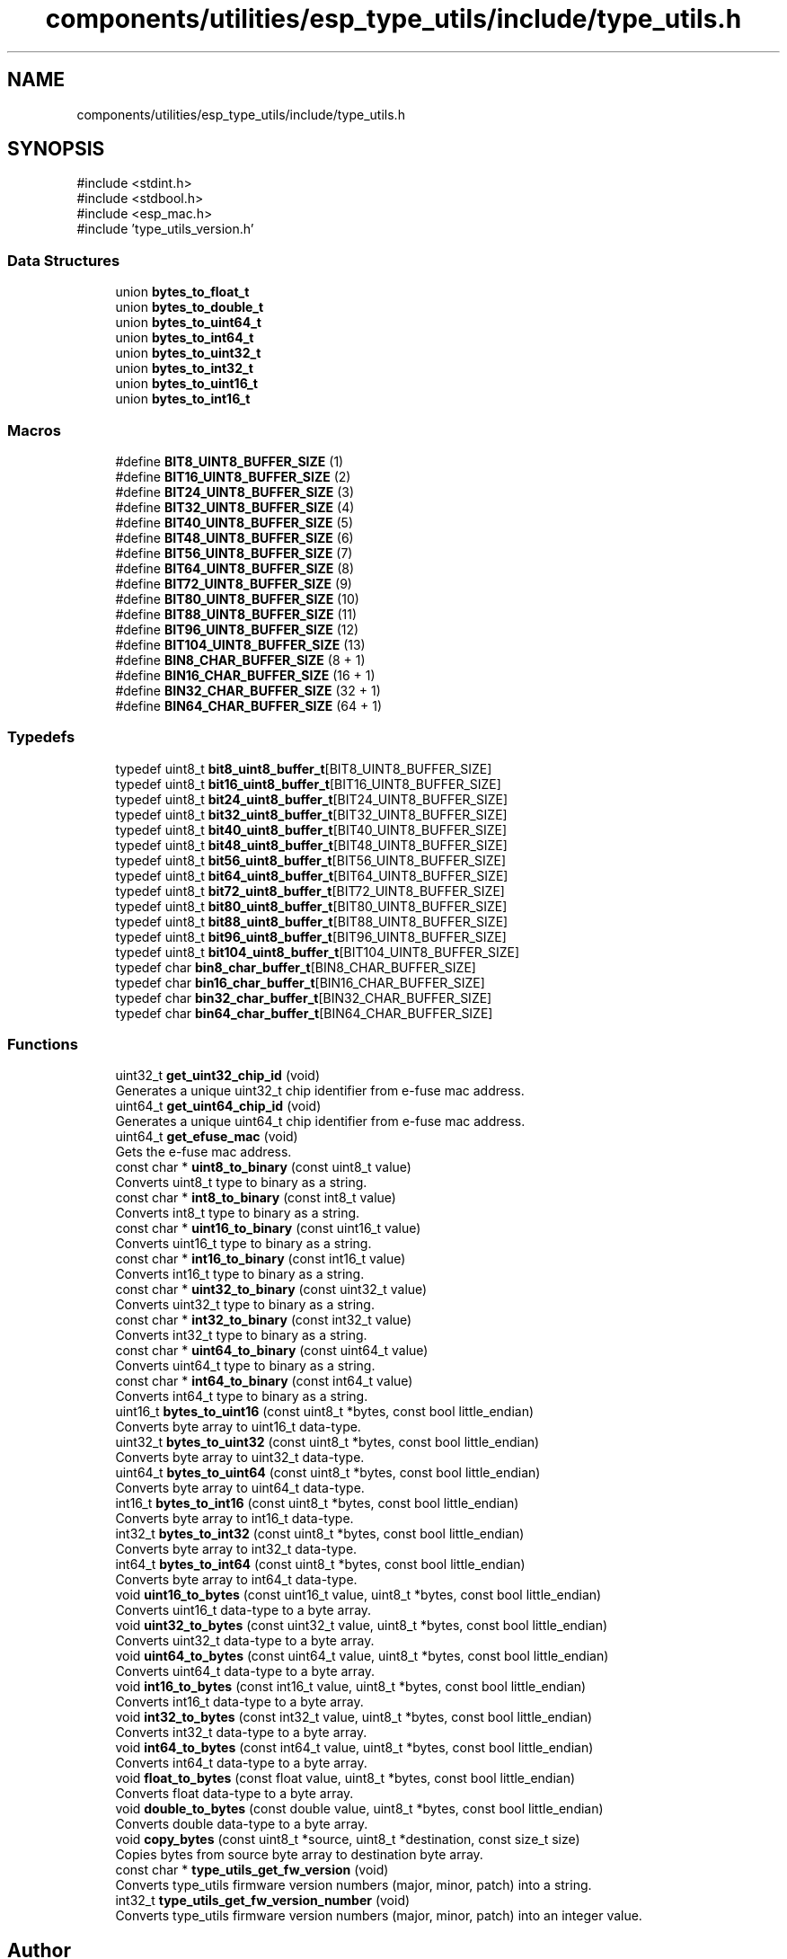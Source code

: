 .TH "components/utilities/esp_type_utils/include/type_utils.h" 3 "ESP-IDF Components by K0I05" \" -*- nroff -*-
.ad l
.nh
.SH NAME
components/utilities/esp_type_utils/include/type_utils.h
.SH SYNOPSIS
.br
.PP
\fR#include <stdint\&.h>\fP
.br
\fR#include <stdbool\&.h>\fP
.br
\fR#include <esp_mac\&.h>\fP
.br
\fR#include 'type_utils_version\&.h'\fP
.br

.SS "Data Structures"

.in +1c
.ti -1c
.RI "union \fBbytes_to_float_t\fP"
.br
.ti -1c
.RI "union \fBbytes_to_double_t\fP"
.br
.ti -1c
.RI "union \fBbytes_to_uint64_t\fP"
.br
.ti -1c
.RI "union \fBbytes_to_int64_t\fP"
.br
.ti -1c
.RI "union \fBbytes_to_uint32_t\fP"
.br
.ti -1c
.RI "union \fBbytes_to_int32_t\fP"
.br
.ti -1c
.RI "union \fBbytes_to_uint16_t\fP"
.br
.ti -1c
.RI "union \fBbytes_to_int16_t\fP"
.br
.in -1c
.SS "Macros"

.in +1c
.ti -1c
.RI "#define \fBBIT8_UINT8_BUFFER_SIZE\fP   (1)"
.br
.ti -1c
.RI "#define \fBBIT16_UINT8_BUFFER_SIZE\fP   (2)"
.br
.ti -1c
.RI "#define \fBBIT24_UINT8_BUFFER_SIZE\fP   (3)"
.br
.ti -1c
.RI "#define \fBBIT32_UINT8_BUFFER_SIZE\fP   (4)"
.br
.ti -1c
.RI "#define \fBBIT40_UINT8_BUFFER_SIZE\fP   (5)"
.br
.ti -1c
.RI "#define \fBBIT48_UINT8_BUFFER_SIZE\fP   (6)"
.br
.ti -1c
.RI "#define \fBBIT56_UINT8_BUFFER_SIZE\fP   (7)"
.br
.ti -1c
.RI "#define \fBBIT64_UINT8_BUFFER_SIZE\fP   (8)"
.br
.ti -1c
.RI "#define \fBBIT72_UINT8_BUFFER_SIZE\fP   (9)"
.br
.ti -1c
.RI "#define \fBBIT80_UINT8_BUFFER_SIZE\fP   (10)"
.br
.ti -1c
.RI "#define \fBBIT88_UINT8_BUFFER_SIZE\fP   (11)"
.br
.ti -1c
.RI "#define \fBBIT96_UINT8_BUFFER_SIZE\fP   (12)"
.br
.ti -1c
.RI "#define \fBBIT104_UINT8_BUFFER_SIZE\fP   (13)"
.br
.ti -1c
.RI "#define \fBBIN8_CHAR_BUFFER_SIZE\fP   (8 + 1)"
.br
.ti -1c
.RI "#define \fBBIN16_CHAR_BUFFER_SIZE\fP   (16 + 1)"
.br
.ti -1c
.RI "#define \fBBIN32_CHAR_BUFFER_SIZE\fP   (32 + 1)"
.br
.ti -1c
.RI "#define \fBBIN64_CHAR_BUFFER_SIZE\fP   (64 + 1)"
.br
.in -1c
.SS "Typedefs"

.in +1c
.ti -1c
.RI "typedef uint8_t \fBbit8_uint8_buffer_t\fP[BIT8_UINT8_BUFFER_SIZE]"
.br
.ti -1c
.RI "typedef uint8_t \fBbit16_uint8_buffer_t\fP[BIT16_UINT8_BUFFER_SIZE]"
.br
.ti -1c
.RI "typedef uint8_t \fBbit24_uint8_buffer_t\fP[BIT24_UINT8_BUFFER_SIZE]"
.br
.ti -1c
.RI "typedef uint8_t \fBbit32_uint8_buffer_t\fP[BIT32_UINT8_BUFFER_SIZE]"
.br
.ti -1c
.RI "typedef uint8_t \fBbit40_uint8_buffer_t\fP[BIT40_UINT8_BUFFER_SIZE]"
.br
.ti -1c
.RI "typedef uint8_t \fBbit48_uint8_buffer_t\fP[BIT48_UINT8_BUFFER_SIZE]"
.br
.ti -1c
.RI "typedef uint8_t \fBbit56_uint8_buffer_t\fP[BIT56_UINT8_BUFFER_SIZE]"
.br
.ti -1c
.RI "typedef uint8_t \fBbit64_uint8_buffer_t\fP[BIT64_UINT8_BUFFER_SIZE]"
.br
.ti -1c
.RI "typedef uint8_t \fBbit72_uint8_buffer_t\fP[BIT72_UINT8_BUFFER_SIZE]"
.br
.ti -1c
.RI "typedef uint8_t \fBbit80_uint8_buffer_t\fP[BIT80_UINT8_BUFFER_SIZE]"
.br
.ti -1c
.RI "typedef uint8_t \fBbit88_uint8_buffer_t\fP[BIT88_UINT8_BUFFER_SIZE]"
.br
.ti -1c
.RI "typedef uint8_t \fBbit96_uint8_buffer_t\fP[BIT96_UINT8_BUFFER_SIZE]"
.br
.ti -1c
.RI "typedef uint8_t \fBbit104_uint8_buffer_t\fP[BIT104_UINT8_BUFFER_SIZE]"
.br
.ti -1c
.RI "typedef char \fBbin8_char_buffer_t\fP[BIN8_CHAR_BUFFER_SIZE]"
.br
.ti -1c
.RI "typedef char \fBbin16_char_buffer_t\fP[BIN16_CHAR_BUFFER_SIZE]"
.br
.ti -1c
.RI "typedef char \fBbin32_char_buffer_t\fP[BIN32_CHAR_BUFFER_SIZE]"
.br
.ti -1c
.RI "typedef char \fBbin64_char_buffer_t\fP[BIN64_CHAR_BUFFER_SIZE]"
.br
.in -1c
.SS "Functions"

.in +1c
.ti -1c
.RI "uint32_t \fBget_uint32_chip_id\fP (void)"
.br
.RI "Generates a unique \fRuint32_t\fP chip identifier from e-fuse mac address\&. "
.ti -1c
.RI "uint64_t \fBget_uint64_chip_id\fP (void)"
.br
.RI "Generates a unique \fRuint64_t\fP chip identifier from e-fuse mac address\&. "
.ti -1c
.RI "uint64_t \fBget_efuse_mac\fP (void)"
.br
.RI "Gets the e-fuse mac address\&. "
.ti -1c
.RI "const char * \fBuint8_to_binary\fP (const uint8_t value)"
.br
.RI "Converts \fRuint8_t\fP type to binary as a string\&. "
.ti -1c
.RI "const char * \fBint8_to_binary\fP (const int8_t value)"
.br
.RI "Converts \fRint8_t\fP type to binary as a string\&. "
.ti -1c
.RI "const char * \fBuint16_to_binary\fP (const uint16_t value)"
.br
.RI "Converts \fRuint16_t\fP type to binary as a string\&. "
.ti -1c
.RI "const char * \fBint16_to_binary\fP (const int16_t value)"
.br
.RI "Converts \fRint16_t\fP type to binary as a string\&. "
.ti -1c
.RI "const char * \fBuint32_to_binary\fP (const uint32_t value)"
.br
.RI "Converts \fRuint32_t\fP type to binary as a string\&. "
.ti -1c
.RI "const char * \fBint32_to_binary\fP (const int32_t value)"
.br
.RI "Converts \fRint32_t\fP type to binary as a string\&. "
.ti -1c
.RI "const char * \fBuint64_to_binary\fP (const uint64_t value)"
.br
.RI "Converts \fRuint64_t\fP type to binary as a string\&. "
.ti -1c
.RI "const char * \fBint64_to_binary\fP (const int64_t value)"
.br
.RI "Converts \fRint64_t\fP type to binary as a string\&. "
.ti -1c
.RI "uint16_t \fBbytes_to_uint16\fP (const uint8_t *bytes, const bool little_endian)"
.br
.RI "Converts byte array to \fRuint16_t\fP data-type\&. "
.ti -1c
.RI "uint32_t \fBbytes_to_uint32\fP (const uint8_t *bytes, const bool little_endian)"
.br
.RI "Converts byte array to \fRuint32_t\fP data-type\&. "
.ti -1c
.RI "uint64_t \fBbytes_to_uint64\fP (const uint8_t *bytes, const bool little_endian)"
.br
.RI "Converts byte array to \fRuint64_t\fP data-type\&. "
.ti -1c
.RI "int16_t \fBbytes_to_int16\fP (const uint8_t *bytes, const bool little_endian)"
.br
.RI "Converts byte array to \fRint16_t\fP data-type\&. "
.ti -1c
.RI "int32_t \fBbytes_to_int32\fP (const uint8_t *bytes, const bool little_endian)"
.br
.RI "Converts byte array to \fRint32_t\fP data-type\&. "
.ti -1c
.RI "int64_t \fBbytes_to_int64\fP (const uint8_t *bytes, const bool little_endian)"
.br
.RI "Converts byte array to \fRint64_t\fP data-type\&. "
.ti -1c
.RI "void \fBuint16_to_bytes\fP (const uint16_t value, uint8_t *bytes, const bool little_endian)"
.br
.RI "Converts \fRuint16_t\fP data-type to a byte array\&. "
.ti -1c
.RI "void \fBuint32_to_bytes\fP (const uint32_t value, uint8_t *bytes, const bool little_endian)"
.br
.RI "Converts \fRuint32_t\fP data-type to a byte array\&. "
.ti -1c
.RI "void \fBuint64_to_bytes\fP (const uint64_t value, uint8_t *bytes, const bool little_endian)"
.br
.RI "Converts \fRuint64_t\fP data-type to a byte array\&. "
.ti -1c
.RI "void \fBint16_to_bytes\fP (const int16_t value, uint8_t *bytes, const bool little_endian)"
.br
.RI "Converts \fRint16_t\fP data-type to a byte array\&. "
.ti -1c
.RI "void \fBint32_to_bytes\fP (const int32_t value, uint8_t *bytes, const bool little_endian)"
.br
.RI "Converts \fRint32_t\fP data-type to a byte array\&. "
.ti -1c
.RI "void \fBint64_to_bytes\fP (const int64_t value, uint8_t *bytes, const bool little_endian)"
.br
.RI "Converts \fRint64_t\fP data-type to a byte array\&. "
.ti -1c
.RI "void \fBfloat_to_bytes\fP (const float value, uint8_t *bytes, const bool little_endian)"
.br
.RI "Converts \fRfloat\fP data-type to a byte array\&. "
.ti -1c
.RI "void \fBdouble_to_bytes\fP (const double value, uint8_t *bytes, const bool little_endian)"
.br
.RI "Converts \fRdouble\fP data-type to a byte array\&. "
.ti -1c
.RI "void \fBcopy_bytes\fP (const uint8_t *source, uint8_t *destination, const size_t size)"
.br
.RI "Copies bytes from source byte array to destination byte array\&. "
.ti -1c
.RI "const char * \fBtype_utils_get_fw_version\fP (void)"
.br
.RI "Converts \fRtype_utils\fP firmware version numbers (major, minor, patch) into a string\&. "
.ti -1c
.RI "int32_t \fBtype_utils_get_fw_version_number\fP (void)"
.br
.RI "Converts \fRtype_utils\fP firmware version numbers (major, minor, patch) into an integer value\&. "
.in -1c
.SH "Author"
.PP 
Generated automatically by Doxygen for ESP-IDF Components by K0I05 from the source code\&.

